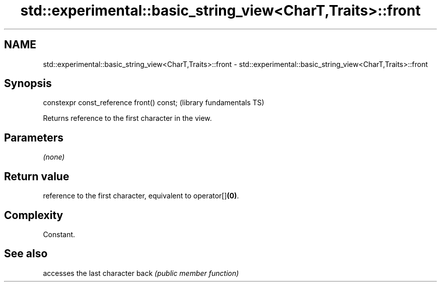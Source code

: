 .TH std::experimental::basic_string_view<CharT,Traits>::front 3 "2020.03.24" "http://cppreference.com" "C++ Standard Libary"
.SH NAME
std::experimental::basic_string_view<CharT,Traits>::front \- std::experimental::basic_string_view<CharT,Traits>::front

.SH Synopsis

constexpr const_reference front() const;  (library fundamentals TS)

Returns reference to the first character in the view.

.SH Parameters

\fI(none)\fP

.SH Return value

reference to the first character, equivalent to operator[]\fB(0)\fP.

.SH Complexity

Constant.

.SH See also


     accesses the last character
back \fI(public member function)\fP




